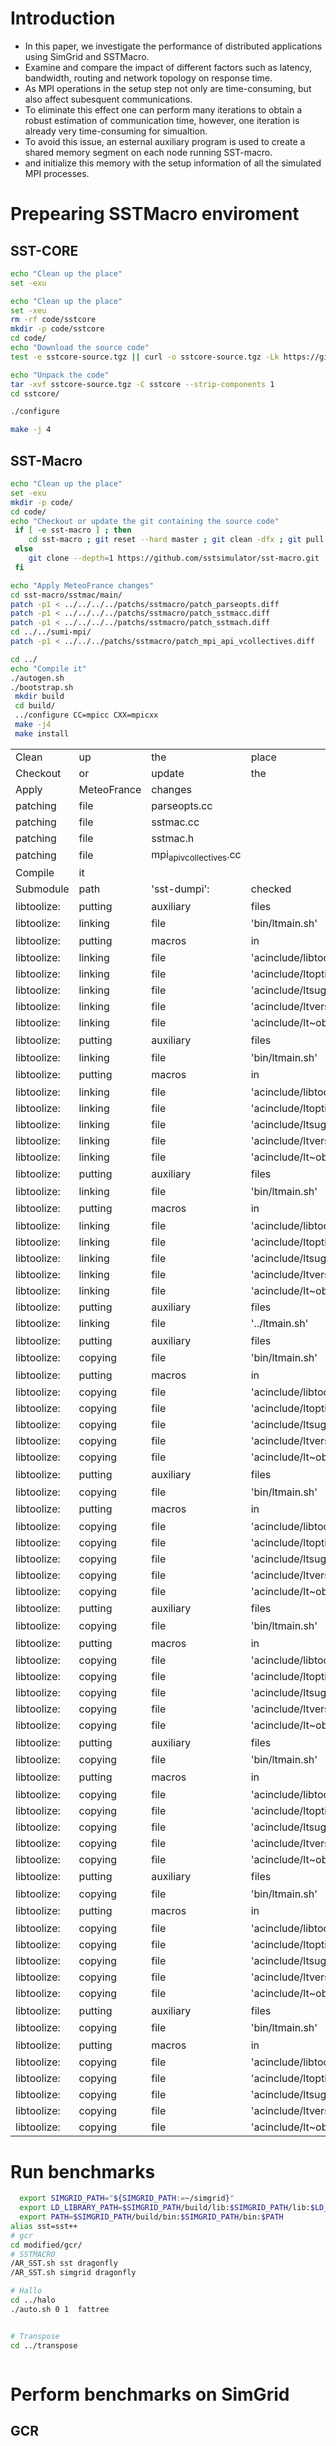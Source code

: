 * Introduction 
- In this paper, we investigate the performance of distributed applications using SimGrid and SSTMacro.
- Examine and compare the impact of different factors such as latency, bandwidth, routing and network topology on response time.
- As MPI operations in the setup step not only are time-consuming, but also affect subesquent communications. 
- To eliminate this effect one can perform many iterations to obtain a robust estimation of communication time, however, one iteration is already very time-consuming for simualtion.
- To avoid this issue, an esternal auxiliary program is used to create a shared memory segment on each node running SST-macro.
- and initialize this memory with the setup information of all the simulated MPI processes.
* Prepearing SSTMacro enviroment
** SST-CORE
#+BEGIN_SRC sh
     echo "Clean up the place" 
     set -exu

     echo "Clean up the place" 
     set -xeu
     rm -rf code/sstcore
     mkdir -p code/sstcore
     cd code/
     echo "Download the source code"
     test -e sstcore-source.tgz || curl -o sstcore-source.tgz -Lk https://github.com/sstsimulator/sst-core/releases/download/v8.0.0_Final/sstcore-8.0.0.tar.gz

     echo "Unpack the code"
     tar -xvf sstcore-source.tgz -C sstcore --strip-components 1
     cd sstcore/

     ./configure

     make -j 4 

 #+END_SRC
** SST-Macro
#+BEGIN_SRC sh
     echo "Clean up the place" 
     set -exu
     mkdir -p code/
     cd code/
     echo "Checkout or update the git containing the source code"
      if [ -e sst-macro ] ; then
         cd sst-macro ; git reset --hard master ; git clean -dfx ; git pull ; cd ..
      else
         git clone --depth=1 https://github.com/sstsimulator/sst-macro.git
      fi
     
     echo "Apply MeteoFrance changes"
     cd sst-macro/sstmac/main/
     patch -p1 < ../../../../patchs/sstmacro/patch_parseopts.diff
     patch -p1 < ../../../../patchs/sstmacro/patch_sstmacc.diff
     patch -p1 < ../../../../patchs/sstmacro/patch_sstmach.diff
     cd ../../sumi-mpi/
     patch -p1 < ../../../patchs/sstmacro/patch_mpi_api_vcollectives.diff

     cd ../
     echo "Compile it"
     ./autogen.sh 
     ./bootstrap.sh                                       
      mkdir build
      cd build/
      ../configure CC=mpicc CXX=mpicxx
      make -j4
      make install

 #+END_SRC

 #+RESULTS:
 | Clean       | up          | the                     | place                      |                       |                                            |        |        |      |
 | Checkout    | or          | update                  | the                        | git                   | containing                                 | the    | source | code |
 | Apply       | MeteoFrance | changes                 |                            |                       |                                            |        |        |      |
 | patching    | file        | parseopts.cc            |                            |                       |                                            |        |        |      |
 | patching    | file        | sstmac.cc               |                            |                       |                                            |        |        |      |
 | patching    | file        | sstmac.h                |                            |                       |                                            |        |        |      |
 | patching    | file        | mpi_api_vcollectives.cc |                            |                       |                                            |        |        |      |
 | Compile     | it          |                         |                            |                       |                                            |        |        |      |
 | Submodule   | path        | 'sst-dumpi':            | checked                    | out                   | '5744b8d8f8372171c81f55be43ed658bde6a58fa' |        |        |      |
 | libtoolize: | putting     | auxiliary               | files                      | in                    | AC_CONFIG_AUX_DIR,                         | 'bin'. |        |      |
 | libtoolize: | linking     | file                    | 'bin/ltmain.sh'            |                       |                                            |        |        |      |
 | libtoolize: | putting     | macros                  | in                         | AC_CONFIG_MACRO_DIRS, | 'acinclude'.                               |        |        |      |
 | libtoolize: | linking     | file                    | 'acinclude/libtool.m4'     |                       |                                            |        |        |      |
 | libtoolize: | linking     | file                    | 'acinclude/ltoptions.m4'   |                       |                                            |        |        |      |
 | libtoolize: | linking     | file                    | 'acinclude/ltsugar.m4'     |                       |                                            |        |        |      |
 | libtoolize: | linking     | file                    | 'acinclude/ltversion.m4'   |                       |                                            |        |        |      |
 | libtoolize: | linking     | file                    | 'acinclude/lt~obsolete.m4' |                       |                                            |        |        |      |
 | libtoolize: | putting     | auxiliary               | files                      | in                    | AC_CONFIG_AUX_DIR,                         | 'bin'. |        |      |
 | libtoolize: | linking     | file                    | 'bin/ltmain.sh'            |                       |                                            |        |        |      |
 | libtoolize: | putting     | macros                  | in                         | AC_CONFIG_MACRO_DIRS, | 'acinclude'.                               |        |        |      |
 | libtoolize: | linking     | file                    | 'acinclude/libtool.m4'     |                       |                                            |        |        |      |
 | libtoolize: | linking     | file                    | 'acinclude/ltoptions.m4'   |                       |                                            |        |        |      |
 | libtoolize: | linking     | file                    | 'acinclude/ltsugar.m4'     |                       |                                            |        |        |      |
 | libtoolize: | linking     | file                    | 'acinclude/ltversion.m4'   |                       |                                            |        |        |      |
 | libtoolize: | linking     | file                    | 'acinclude/lt~obsolete.m4' |                       |                                            |        |        |      |
 | libtoolize: | putting     | auxiliary               | files                      | in                    | AC_CONFIG_AUX_DIR,                         | 'bin'. |        |      |
 | libtoolize: | linking     | file                    | 'bin/ltmain.sh'            |                       |                                            |        |        |      |
 | libtoolize: | putting     | macros                  | in                         | AC_CONFIG_MACRO_DIRS, | 'acinclude'.                               |        |        |      |
 | libtoolize: | linking     | file                    | 'acinclude/libtool.m4'     |                       |                                            |        |        |      |
 | libtoolize: | linking     | file                    | 'acinclude/ltoptions.m4'   |                       |                                            |        |        |      |
 | libtoolize: | linking     | file                    | 'acinclude/ltsugar.m4'     |                       |                                            |        |        |      |
 | libtoolize: | linking     | file                    | 'acinclude/ltversion.m4'   |                       |                                            |        |        |      |
 | libtoolize: | linking     | file                    | 'acinclude/lt~obsolete.m4' |                       |                                            |        |        |      |
 | libtoolize: | putting     | auxiliary               | files                      | in                    | '..'.                                      |        |        |      |
 | libtoolize: | linking     | file                    | '../ltmain.sh'             |                       |                                            |        |        |      |
 | libtoolize: | putting     | auxiliary               | files                      | in                    | AC_CONFIG_AUX_DIR,                         | 'bin'. |        |      |
 | libtoolize: | copying     | file                    | 'bin/ltmain.sh'            |                       |                                            |        |        |      |
 | libtoolize: | putting     | macros                  | in                         | AC_CONFIG_MACRO_DIRS, | 'acinclude'.                               |        |        |      |
 | libtoolize: | copying     | file                    | 'acinclude/libtool.m4'     |                       |                                            |        |        |      |
 | libtoolize: | copying     | file                    | 'acinclude/ltoptions.m4'   |                       |                                            |        |        |      |
 | libtoolize: | copying     | file                    | 'acinclude/ltsugar.m4'     |                       |                                            |        |        |      |
 | libtoolize: | copying     | file                    | 'acinclude/ltversion.m4'   |                       |                                            |        |        |      |
 | libtoolize: | copying     | file                    | 'acinclude/lt~obsolete.m4' |                       |                                            |        |        |      |
 | libtoolize: | putting     | auxiliary               | files                      | in                    | AC_CONFIG_AUX_DIR,                         | 'bin'. |        |      |
 | libtoolize: | copying     | file                    | 'bin/ltmain.sh'            |                       |                                            |        |        |      |
 | libtoolize: | putting     | macros                  | in                         | AC_CONFIG_MACRO_DIRS, | 'acinclude'.                               |        |        |      |
 | libtoolize: | copying     | file                    | 'acinclude/libtool.m4'     |                       |                                            |        |        |      |
 | libtoolize: | copying     | file                    | 'acinclude/ltoptions.m4'   |                       |                                            |        |        |      |
 | libtoolize: | copying     | file                    | 'acinclude/ltsugar.m4'     |                       |                                            |        |        |      |
 | libtoolize: | copying     | file                    | 'acinclude/ltversion.m4'   |                       |                                            |        |        |      |
 | libtoolize: | copying     | file                    | 'acinclude/lt~obsolete.m4' |                       |                                            |        |        |      |
 | libtoolize: | putting     | auxiliary               | files                      | in                    | AC_CONFIG_AUX_DIR,                         | 'bin'. |        |      |
 | libtoolize: | copying     | file                    | 'bin/ltmain.sh'            |                       |                                            |        |        |      |
 | libtoolize: | putting     | macros                  | in                         | AC_CONFIG_MACRO_DIRS, | 'acinclude'.                               |        |        |      |
 | libtoolize: | copying     | file                    | 'acinclude/libtool.m4'     |                       |                                            |        |        |      |
 | libtoolize: | copying     | file                    | 'acinclude/ltoptions.m4'   |                       |                                            |        |        |      |
 | libtoolize: | copying     | file                    | 'acinclude/ltsugar.m4'     |                       |                                            |        |        |      |
 | libtoolize: | copying     | file                    | 'acinclude/ltversion.m4'   |                       |                                            |        |        |      |
 | libtoolize: | copying     | file                    | 'acinclude/lt~obsolete.m4' |                       |                                            |        |        |      |
 | libtoolize: | putting     | auxiliary               | files                      | in                    | AC_CONFIG_AUX_DIR,                         | 'bin'. |        |      |
 | libtoolize: | copying     | file                    | 'bin/ltmain.sh'            |                       |                                            |        |        |      |
 | libtoolize: | putting     | macros                  | in                         | AC_CONFIG_MACRO_DIRS, | 'acinclude'.                               |        |        |      |
 | libtoolize: | copying     | file                    | 'acinclude/libtool.m4'     |                       |                                            |        |        |      |
 | libtoolize: | copying     | file                    | 'acinclude/ltoptions.m4'   |                       |                                            |        |        |      |
 | libtoolize: | copying     | file                    | 'acinclude/ltsugar.m4'     |                       |                                            |        |        |      |
 | libtoolize: | copying     | file                    | 'acinclude/ltversion.m4'   |                       |                                            |        |        |      |
 | libtoolize: | copying     | file                    | 'acinclude/lt~obsolete.m4' |                       |                                            |        |        |      |
 | libtoolize: | putting     | auxiliary               | files                      | in                    | AC_CONFIG_AUX_DIR,                         | 'bin'. |        |      |
 | libtoolize: | copying     | file                    | 'bin/ltmain.sh'            |                       |                                            |        |        |      |
 | libtoolize: | putting     | macros                  | in                         | AC_CONFIG_MACRO_DIRS, | 'acinclude'.                               |        |        |      |
 | libtoolize: | copying     | file                    | 'acinclude/libtool.m4'     |                       |                                            |        |        |      |
 | libtoolize: | copying     | file                    | 'acinclude/ltoptions.m4'   |                       |                                            |        |        |      |
 | libtoolize: | copying     | file                    | 'acinclude/ltsugar.m4'     |                       |                                            |        |        |      |
 | libtoolize: | copying     | file                    | 'acinclude/ltversion.m4'   |                       |                                            |        |        |      |
 | libtoolize: | copying     | file                    | 'acinclude/lt~obsolete.m4' |                       |                                            |        |        |      |
 | libtoolize: | putting     | auxiliary               | files                      | in                    | AC_CONFIG_AUX_DIR,                         | 'bin'. |        |      |
 | libtoolize: | copying     | file                    | 'bin/ltmain.sh'            |                       |                                            |        |        |      |
 | libtoolize: | putting     | macros                  | in                         | AC_CONFIG_MACRO_DIRS, | 'acinclude'.                               |        |        |      |
 | libtoolize: | copying     | file                    | 'acinclude/libtool.m4'     |                       |                                            |        |        |      |
 | libtoolize: | copying     | file                    | 'acinclude/ltoptions.m4'   |                       |                                            |        |        |      |
 | libtoolize: | copying     | file                    | 'acinclude/ltsugar.m4'     |                       |                                            |        |        |      |
 | libtoolize: | copying     | file                    | 'acinclude/ltversion.m4'   |                       |                                            |        |        |      |
 | libtoolize: | copying     | file                    | 'acinclude/lt~obsolete.m4' |                       |                                            |        |        |      |

* Run benchmarks
#+BEGIN_SRC sh :tangle bin/MeteoFrance_GCR.sh
  export SIMGRID_PATH="${SIMGRID_PATH:=~/simgrid}"
  export LD_LIBRARY_PATH=$SIMGRID_PATH/build/lib:$SIMGRID_PATH/lib:$LD_LIBRARY_PATH
  export PATH=$SIMGRID_PATH/build/bin:$SIMGRID_PATH/bin:$PATH
alias sst=sst++
# gcr
cd modified/gcr/
# SSTMACRO
/AR_SST.sh sst dragonfly
/AR_SST.sh simgrid dragonfly

# Hallo
cd ../halo
./auto.sh 0 1  fattree


# Transpose
cd ../transpose


#+END_SRC



* Perform benchmarks on SimGrid 
** GCR
*** Build and run  
#+BEGIN_SRC sh :tangle bin/MeteoFrance_GCR.sh
  export SIMGRID_PATH="${SIMGRID_PATH:=~/simgrid}"
  export LD_LIBRARY_PATH=$SIMGRID_PATH/build/lib:$SIMGRID_PATH/lib:$LD_LIBRARY_PATH
  export PATH=$SIMGRID_PATH/build/bin:$SIMGRID_PATH/bin:$PATH
 
     echo "Install the modified sources"
     cd Benchmarks/gcr/

     smpicxx allreduce.cc -o allreduce

     echo "Run it"
     smpirun -np 8 -hostfile ../common/cluster_hostfile.txt -platform ../common/cluster_crossbar.xml ./allreduce 2 3 
#+END_SRC

** Halo
The most common application of the wide halo exachange is the SL method. For the resolution of 0.0125 and a time step of 30 seconds, 
the departure is appoximately 5 grid points away from its arrival if the maximum wind speed is 200 m/s: therfore, the width ofthe halo is at 
least 7 grid points using the ECMWF quasi-cubic scheme (Rithie, 1995); there are more grid points if a higher order scheme such as the SLICE-3D 
(Zerroukat and Allen, 2012) 

*** Build and run  
#+BEGIN_SRC sh :tangle bin/MeteoFrance_Halo.sh
  export SIMGRID_PATH="${SIMGRID_PATH:=~/simgrid}"
  export LD_LIBRARY_PATH=$SIMGRID_PATH/build/lib:$SIMGRID_PATH/lib:$LD_LIBRARY_PATH
  export PATH=$SIMGRID_PATH/build/bin:$SIMGRID_PATH/bin:$PATH
 
     echo "Install the modified sources"
     cd Benchmarks/MeteoFrance/code/halo/
     patch -p1 < ../../../../patchs/MeteoFrance/halo/patch_halomk.diff
     patch -p1 < ../../../../patchs/MeteoFrance/halo/patch_halocc.diff
     patch -p1 < ../../../../patchs/MeteoFrance/patch_shm_mgrmk.diff
     
     echo "Compile it"
     make -f halo.mk
     make -f shm_mgr.mk

     echo "Run it"
     smpirun -np 8 -hostfile ../common/cluster_hostfile.txt -platform ../common/cluster_crossbar.xml --cfg=smpi/host-speed:100 ./halo.exe
#+END_SRC

** Transpose 
*** Build and run  
#+BEGIN_SRC sh :tangle bin/MeteoFrance_transpose.sh
  export SIMGRID_PATH="${SIMGRID_PATH:=~/simgrid}"
  export LD_LIBRARY_PATH=$SIMGRID_PATH/build/lib:$SIMGRID_PATH/lib:$LD_LIBRARY_PATH
  export PATH=$SIMGRID_PATH/build/bin:$SIMGRID_PATH/bin:$PATH
 
     echo "Install the modified sources"
     cd Benchmarks/MeteoFrance/code/transpose/
     patch -p1 < ../../../../patchs/MeteoFrance/transpose/patch_transposemk.diff
     patch -p1 < ../../../../patchs/MeteoFrance/transpose/patch_transposecc.diff
     patch -p1 < ../../../../patchs/MeteoFrance/patch_shm_mgrmk.diff
     
     echo "Compile it"
     make -f transpose.mk
     make -f shm_mgr.mk

     echo "Run it"
     smpirun -np 8 -hostfile ../common/cluster_hostfile.txt -platform ../common/cluster_crossbar.xml --cfg=smpi/host-speed:100 ./transpose.exe
#+END_SRC

* Tests : 
- Distribution of delayed envents of transposition for the spectral transform method with 10⁴ MPI processes using : 
(a) Different routing algorithms and topology configurations.
(b) Different bandwidths.
(c) Different latencies.

* Emacs settings
# Local Variables:
# eval:    (org-babel-do-load-languages 'org-babel-load-languages '( (shell . t) (R . t) (perl . t) (ditaa . t) ))
# eval:    (setq org-confirm-babel-evaluate nil)
# eval:    (setq org-alphabetical-lists t)
# eval:    (setq org-src-fontify-natively t)
# eval:    (add-hook 'org-babel-after-execute-hook 'org-display-inline-images) 
# eval:    (add-hook 'org-mode-hook 'org-display-inline-images)
# eval:    (add-hook 'org-mode-hook 'org-babel-result-hide-all)
# eval:    (setq org-babel-default-header-args:R '((:session . "org-R")))
# eval:    (setq org-export-babel-evaluate nil)
# eval:    (setq ispell-local-dictionary "american")
# eval:    (setq org-export-latex-table-caption-above nil)
# eval:    (eval (flyspell-mode t))
# End:

